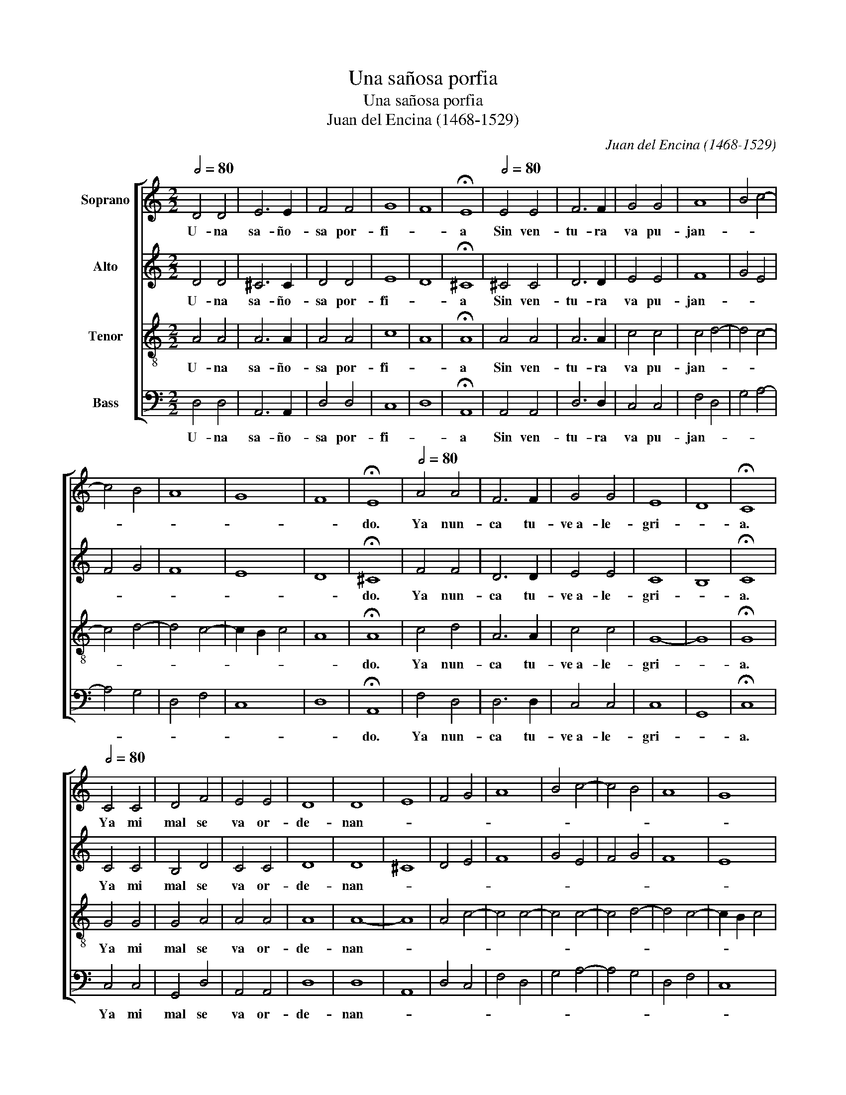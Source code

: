 X:1
T:Una sañosa porfia
T:Una sañosa porfia
T:Juan del Encina (1468-1529)
C:Juan del Encina (1468-1529)
%%score [ 1 2 3 4 ]
L:1/8
Q:1/2=80
M:2/2
K:C
V:1 treble nm="Soprano"
V:2 treble nm="Alto"
V:3 treble-8 nm="Tenor"
V:4 bass nm="Bass"
V:1
 D4 D4 | E6 E2 | F4 F4 | G8 | F8 | !fermata!E8 |[Q:1/2=80] E4 E4 | F6 F2 | G4 G4 | A8 | B4 c4- | %11
w: U- na|sa- ño-|sa por-|fi-||a|Sin ven-|tu- ra|va pu-|jan-||
 c4 B4 | A8 | G8 | F8 | !fermata!E8 |[Q:1/2=80] A4 A4 | F6 F2 | G4 G4 | E8 | D8 | !fermata!C8 | %22
w: ||||do.|Ya nun-|ca tu-|ve~a- le-|gri-||a.|
[Q:1/2=80] C4 C4 | D4 F4 | E4 E4 | D8 | D8 | E8 | F4 G4 | A8 | B4 c4- | c4 B4 | A8 | G8 | %34
w: Ya mi|mal se|va or-|de-|nan-||||||||
 F2 E2 F4 | !fermata!E8 |] %36
w: |do.|
V:2
 D4 D4 | ^C6 C2 | D4 D4 | E8 | D8 | !fermata!^C8 | ^C4 C4 | D6 D2 | E4 E4 | F8 | G4 E4 | F4 G4 | %12
w: U- na|sa- ño-|sa por-|fi-||a|Sin ven-|tu- ra|va pu-|jan-|||
 F8 | E8 | D8 | !fermata!^C8 | F4 F4 | D6 D2 | E4 E4 | C8 | B,8 | !fermata!C8 | C4 C4 | B,4 D4 | %24
w: |||do.|Ya nun-|ca tu-|ve~a- le-|gri-||a.|Ya mi|mal se|
 C4 C4 | D8 | D8 | ^C8 | D4 E4 | F8 | G4 E4 | F4 G4 | F8 | E8 | D8 | !fermata!^C8 |] %36
w: va or-|de-|nan-|||||||||do.|
V:3
 A4 A4 | A6 A2 | A4 A4 | c8 | A8 | !fermata!A8 | A4 A4 | A6 A2 | c4 c4 | c4 d4- | d4 c4- | c4 d4- | %12
w: U- na|sa- ño-|sa por-|fi-||a|Sin ven-|tu- ra|va pu-|jan- *|||
 d4 c4- | c2 B2 c4 | A8 | !fermata!A8 | c4 d4 | A6 A2 | c4 c4 | G8- | G8 | !fermata!G8 | G4 G4 | %23
w: |||do.|Ya nun-|ca tu-|ve~a- le-|gri-||a.|Ya mi|
 G4 A4 | A4 A4 | A8 | A8- | A8 | A4 c4- | c4 c4- | c4 c4- | c4 d4- | d4 c4- | c2 B2 c4 | A8 | %35
w: mal se|va or-|de-|nan-|||||||||
 !fermata!A8 |] %36
w: do.|
V:4
 D,4 D,4 | A,,6 A,,2 | D,4 D,4 | C,8 | D,8 | !fermata!A,,8 | A,,4 A,,4 | D,6 D,2 | C,4 C,4 | %9
w: U- na|sa- ño-|sa por-|fi-||a|Sin ven-|tu- ra|va pu-|
 F,4 D,4 | G,4 A,4- | A,4 G,4 | D,4 F,4 | C,8 | D,8 | !fermata!A,,8 | F,4 D,4 | D,6 D,2 | C,4 C,4 | %19
w: jan- *||||||do.|Ya nun-|ca tu-|ve~a- le-|
 C,8 | G,,8 | !fermata!C,8 | C,4 C,4 | G,,4 D,4 | A,,4 A,,4 | D,8 | D,8 | A,,8 | D,4 C,4 | %29
w: gri-||a.|Ya mi|mal se|va or-|de-|nan-|||
 F,4 D,4 | G,4 A,4- | A,4 G,4 | D,4 F,4 | C,8 | D,8 | !fermata!A,,8 |] %36
w: ||||||do.|

